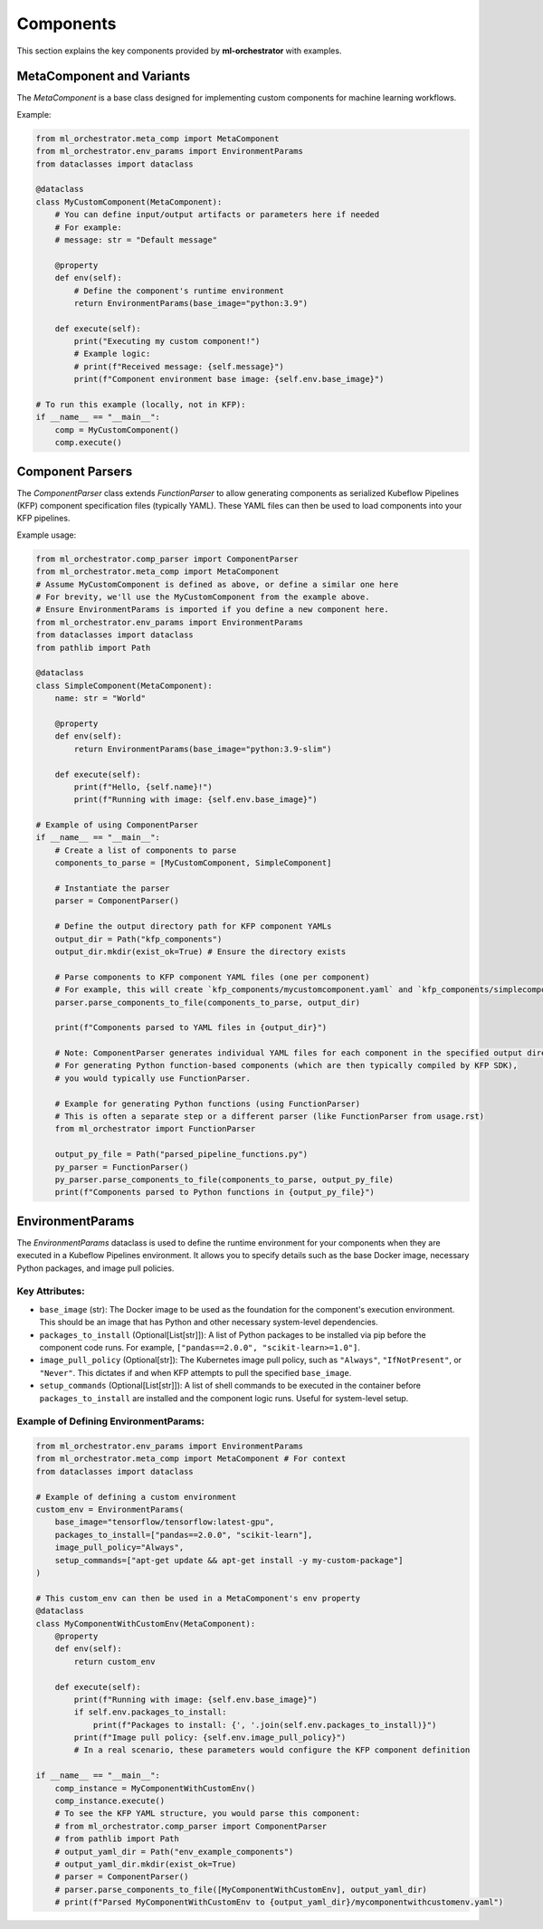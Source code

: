 .. _components:

Components
==========

This section explains the key components provided by **ml-orchestrator** with examples.

MetaComponent and Variants
--------------------------
The `MetaComponent` is a base class designed for implementing custom components for machine learning workflows.

Example:

.. code-block:: python

   from ml_orchestrator.meta_comp import MetaComponent
   from ml_orchestrator.env_params import EnvironmentParams
   from dataclasses import dataclass

   @dataclass
   class MyCustomComponent(MetaComponent):
       # You can define input/output artifacts or parameters here if needed
       # For example:
       # message: str = "Default message"

       @property
       def env(self):
           # Define the component's runtime environment
           return EnvironmentParams(base_image="python:3.9")

       def execute(self):
           print("Executing my custom component!")
           # Example logic:
           # print(f"Received message: {self.message}")
           print(f"Component environment base image: {self.env.base_image}")

   # To run this example (locally, not in KFP):
   if __name__ == "__main__":
       comp = MyCustomComponent()
       comp.execute()

Component Parsers
-----------------
The `ComponentParser` class extends `FunctionParser` to allow generating components as serialized Kubeflow Pipelines (KFP) component specification files (typically YAML).
These YAML files can then be used to load components into your KFP pipelines.

Example usage:

.. code-block:: python

   from ml_orchestrator.comp_parser import ComponentParser
   from ml_orchestrator.meta_comp import MetaComponent
   # Assume MyCustomComponent is defined as above, or define a similar one here
   # For brevity, we'll use the MyCustomComponent from the example above.
   # Ensure EnvironmentParams is imported if you define a new component here.
   from ml_orchestrator.env_params import EnvironmentParams
   from dataclasses import dataclass
   from pathlib import Path

   @dataclass
   class SimpleComponent(MetaComponent):
       name: str = "World"

       @property
       def env(self):
           return EnvironmentParams(base_image="python:3.9-slim")

       def execute(self):
           print(f"Hello, {self.name}!")
           print(f"Running with image: {self.env.base_image}")

   # Example of using ComponentParser
   if __name__ == "__main__":
       # Create a list of components to parse
       components_to_parse = [MyCustomComponent, SimpleComponent]

       # Instantiate the parser
       parser = ComponentParser()

       # Define the output directory path for KFP component YAMLs
       output_dir = Path("kfp_components")
       output_dir.mkdir(exist_ok=True) # Ensure the directory exists

       # Parse components to KFP component YAML files (one per component)
       # For example, this will create `kfp_components/mycustomcomponent.yaml` and `kfp_components/simplecomponent.yaml`
       parser.parse_components_to_file(components_to_parse, output_dir)

       print(f"Components parsed to YAML files in {output_dir}")

       # Note: ComponentParser generates individual YAML files for each component in the specified output directory.
       # For generating Python function-based components (which are then typically compiled by KFP SDK),
       # you would typically use FunctionParser.

       # Example for generating Python functions (using FunctionParser)
       # This is often a separate step or a different parser (like FunctionParser from usage.rst)
       from ml_orchestrator import FunctionParser

       output_py_file = Path("parsed_pipeline_functions.py")
       py_parser = FunctionParser()
       py_parser.parse_components_to_file(components_to_parse, output_py_file)
       print(f"Components parsed to Python functions in {output_py_file}")


EnvironmentParams
-----------------

The `EnvironmentParams` dataclass is used to define the runtime environment for your components when they are executed in a Kubeflow Pipelines environment.
It allows you to specify details such as the base Docker image, necessary Python packages, and image pull policies.

Key Attributes:
~~~~~~~~~~~~~~~

- ``base_image`` (str): The Docker image to be used as the foundation for the component's execution environment. This should be an image that has Python and other necessary system-level dependencies.
- ``packages_to_install`` (Optional[List[str]]): A list of Python packages to be installed via pip before the component code runs. For example, ``["pandas==2.0.0", "scikit-learn>=1.0"]``.
- ``image_pull_policy`` (Optional[str]): The Kubernetes image pull policy, such as ``"Always"``, ``"IfNotPresent"``, or ``"Never"``. This dictates if and when KFP attempts to pull the specified ``base_image``.
- ``setup_commands`` (Optional[List[str]]): A list of shell commands to be executed in the container before ``packages_to_install`` are installed and the component logic runs. Useful for system-level setup.

Example of Defining EnvironmentParams:
~~~~~~~~~~~~~~~~~~~~~~~~~~~~~~~~~~~~~~

.. code-block:: python

   from ml_orchestrator.env_params import EnvironmentParams
   from ml_orchestrator.meta_comp import MetaComponent # For context
   from dataclasses import dataclass

   # Example of defining a custom environment
   custom_env = EnvironmentParams(
       base_image="tensorflow/tensorflow:latest-gpu",
       packages_to_install=["pandas==2.0.0", "scikit-learn"],
       image_pull_policy="Always",
       setup_commands=["apt-get update && apt-get install -y my-custom-package"]
   )

   # This custom_env can then be used in a MetaComponent's env property
   @dataclass
   class MyComponentWithCustomEnv(MetaComponent):
       @property
       def env(self):
           return custom_env

       def execute(self):
           print(f"Running with image: {self.env.base_image}")
           if self.env.packages_to_install:
               print(f"Packages to install: {', '.join(self.env.packages_to_install)}")
           print(f"Image pull policy: {self.env.image_pull_policy}")
           # In a real scenario, these parameters would configure the KFP component definition

   if __name__ == "__main__":
       comp_instance = MyComponentWithCustomEnv()
       comp_instance.execute()
       # To see the KFP YAML structure, you would parse this component:
       # from ml_orchestrator.comp_parser import ComponentParser
       # from pathlib import Path
       # output_yaml_dir = Path("env_example_components")
       # output_yaml_dir.mkdir(exist_ok=True)
       # parser = ComponentParser()
       # parser.parse_components_to_file([MyComponentWithCustomEnv], output_yaml_dir)
       # print(f"Parsed MyComponentWithCustomEnv to {output_yaml_dir}/mycomponentwithcustomenv.yaml")
